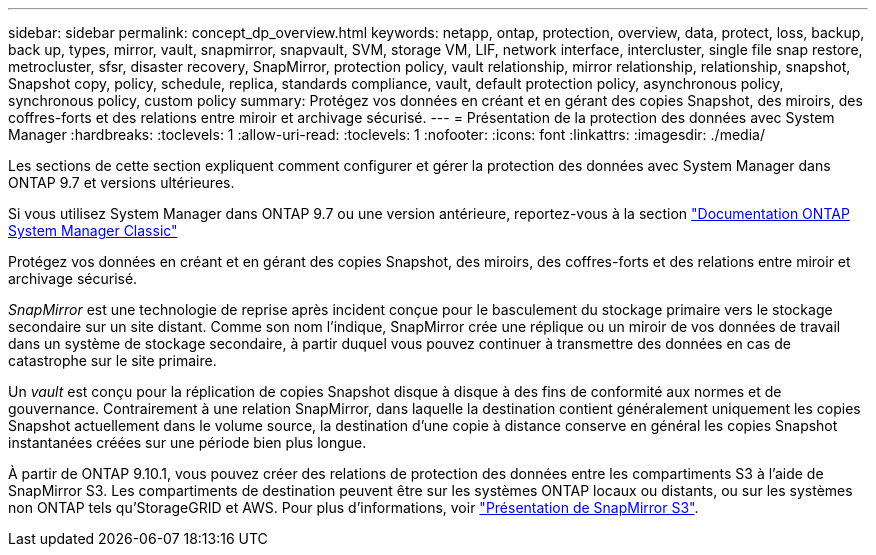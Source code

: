 ---
sidebar: sidebar 
permalink: concept_dp_overview.html 
keywords: netapp, ontap, protection, overview, data, protect, loss, backup, back up, types, mirror, vault, snapmirror, snapvault, SVM, storage VM, LIF, network interface, intercluster, single file snap restore, metrocluster, sfsr, disaster recovery, SnapMirror, protection policy, vault relationship, mirror relationship, relationship, snapshot, Snapshot copy, policy, schedule, replica, standards compliance, vault, default protection policy, asynchronous policy, synchronous policy, custom policy 
summary: Protégez vos données en créant et en gérant des copies Snapshot, des miroirs, des coffres-forts et des relations entre miroir et archivage sécurisé. 
---
= Présentation de la protection des données avec System Manager
:hardbreaks:
:toclevels: 1
:allow-uri-read: 
:toclevels: 1
:nofooter: 
:icons: font
:linkattrs: 
:imagesdir: ./media/


[role="lead"]
Les sections de cette section expliquent comment configurer et gérer la protection des données avec System Manager dans ONTAP 9.7 et versions ultérieures.

Si vous utilisez System Manager dans ONTAP 9.7 ou une version antérieure, reportez-vous à la section link:https://docs.netapp.com/us-en/ontap-system-manager-classic/index.html["Documentation ONTAP System Manager Classic"^]

Protégez vos données en créant et en gérant des copies Snapshot, des miroirs, des coffres-forts et des relations entre miroir et archivage sécurisé.

_SnapMirror_ est une technologie de reprise après incident conçue pour le basculement du stockage primaire vers le stockage secondaire sur un site distant. Comme son nom l'indique, SnapMirror crée une réplique ou un miroir de vos données de travail dans un système de stockage secondaire, à partir duquel vous pouvez continuer à transmettre des données en cas de catastrophe sur le site primaire.

Un _vault_ est conçu pour la réplication de copies Snapshot disque à disque à des fins de conformité aux normes et de gouvernance. Contrairement à une relation SnapMirror, dans laquelle la destination contient généralement uniquement les copies Snapshot actuellement dans le volume source, la destination d'une copie à distance conserve en général les copies Snapshot instantanées créées sur une période bien plus longue.

À partir de ONTAP 9.10.1, vous pouvez créer des relations de protection des données entre les compartiments S3 à l'aide de SnapMirror S3. Les compartiments de destination peuvent être sur les systèmes ONTAP locaux ou distants, ou sur les systèmes non ONTAP tels qu'StorageGRID et AWS. Pour plus d'informations, voir link:s3-snapmirror/index.html["Présentation de SnapMirror S3"].
